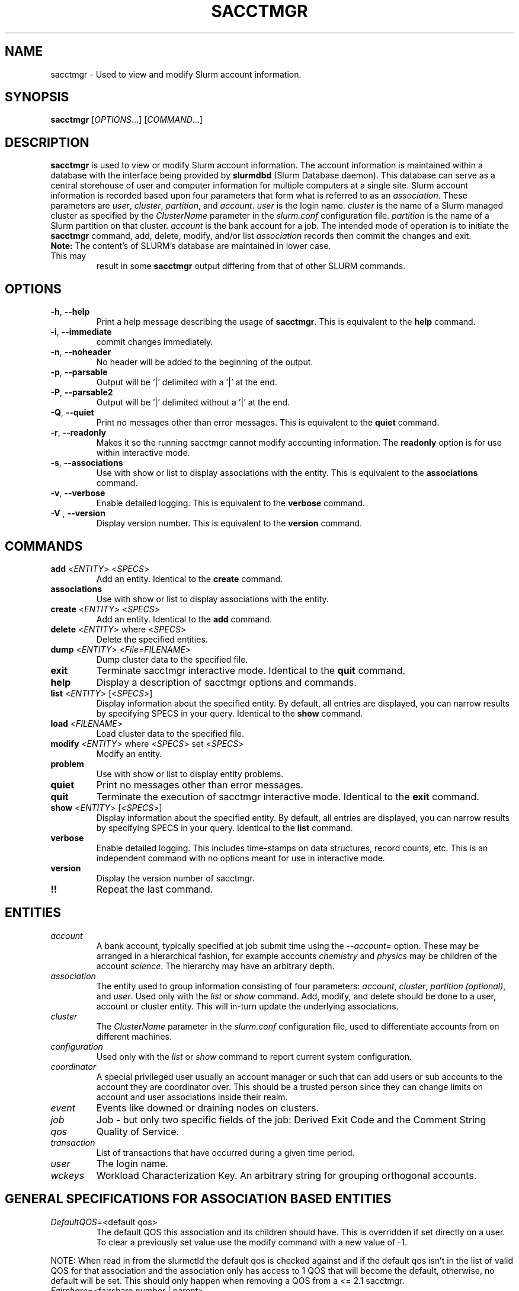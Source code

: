 .TH SACCTMGR "1" "April 2009" "sacctmgr 2.0" "Slurm components"

.SH "NAME"
sacctmgr \- Used to view and modify Slurm account information.

.SH "SYNOPSIS"
\fBsacctmgr\fR [\fIOPTIONS\fR...] [\fICOMMAND\fR...]

.SH "DESCRIPTION"
\fBsacctmgr\fR is used to view or modify Slurm account information.
The account information is maintained within a database with the interface
being provided by \fBslurmdbd\fR (Slurm Database daemon).
This database can serve as a central storehouse of user and
computer information for multiple computers at a single site.
Slurm account information is recorded based upon four parameters
that form what is referred to as an \fIassociation\fR.
These parameters are \fIuser\fR, \fIcluster\fR, \fIpartition\fR, and
\fIaccount\fR. \fIuser\fR is the login name.
\fIcluster\fR is the name of a Slurm managed cluster as specified by
the \fIClusterName\fR parameter in the \fIslurm.conf\fR configuration file.
\fIpartition\fR is the name of a Slurm partition on that cluster.
\fIaccount\fR is the bank account for a job.
The intended mode of operation is to initiate the \fBsacctmgr\fR command,
add, delete, modify, and/or list \fIassociation\fR records then
commit the changes and exit.

.TP "7"
\f3Note: \fP\c
The content's of SLURM's database are maintained in lower case. This may
result in some \f3sacctmgr\fP output differing from that of other SLURM
commands.

.SH "OPTIONS"

.TP
\fB\-h\fR, \fB\-\-help\fR
Print a help message describing the usage of \fBsacctmgr\fR.
This is equivalent to the \fBhelp\fR command.

.TP
\fB\-i\fR, \fB\-\-immediate\fR
commit changes immediately.

.TP
\fB\-n\fR, \fB\-\-noheader\fR
No header will be added to the beginning of the output.

.TP
\fB\-p\fR, \fB\-\-parsable\fR
Output will be '|' delimited with a '|' at the end.

.TP
\fB\-P\fR, \fB\-\-parsable2\fR
Output will be '|' delimited without a '|' at the end.

.TP
\fB\-Q\fR, \fB\-\-quiet\fR
Print no messages other than error messages.
This is equivalent to the \fBquiet\fR command.

.TP
\fB\-r\fR, \fB\-\-readonly\fR
Makes it so the running sacctmgr cannot modify accounting information.
The \fBreadonly\fR option is for use within interactive mode.

.TP
\fB\-s\fR, \fB\-\-associations\fR
Use with show or list to display associations with the entity.
This is equivalent to the \fBassociations\fR command.

.TP
\fB\-v\fR, \fB\-\-verbose\fR
Enable detailed logging.
This is equivalent to the \fBverbose\fR command.

.TP
\fB\-V\fR , \fB\-\-version\fR
Display version number.
This is equivalent to the \fBversion\fR command.

.SH "COMMANDS"

.TP
\fBadd\fR <\fIENTITY\fR> <\fISPECS\fR>
Add an entity.
Identical to the \fBcreate\fR command.

.TP
\fBassociations\fR
Use with show or list to display associations with the entity.

.TP
\fBcreate\fR <\fIENTITY\fR> <\fISPECS\fR>
Add an entity.
Identical to the \fBadd\fR command.

.TP
\fBdelete\fR <\fIENTITY\fR> where <\fISPECS\fR>
Delete the specified entities.

.TP
\fBdump\fR <\fIENTITY\fR> <\fIFile=FILENAME\fR>
Dump cluster data to the specified file.

.TP
\fBexit\fP
Terminate sacctmgr interactive mode.
Identical to the \fBquit\fR command.

.TP
\fBhelp\fP
Display a description of sacctmgr options and commands.

.TP
\fBlist\fR <\fIENTITY\fR> [<\fISPECS\fR>]
Display information about the specified entity.
By default, all entries are displayed, you can narrow results by
specifying SPECS in your query.
Identical to the \fBshow\fR command.

.TP
\fBload\fR <\fIFILENAME\fR>
Load cluster data to the specified file.

.TP
\fBmodify\fR <\fIENTITY\fR> \fbwhere\fR <\fISPECS\fR> \fbset\fR <\fISPECS\fR>
Modify an entity.

.TP
\fBproblem\fP
Use with show or list to display entity problems.

.TP
\fBquiet\fP
Print no messages other than error messages.

.TP
\fBquit\fP
Terminate the execution of sacctmgr interactive mode.
Identical to the \fBexit\fR command.

.TP
\fBshow\fR <\fIENTITY\fR> [<\fISPECS\fR>]
Display information about the specified entity.
By default, all entries are displayed, you can narrow results by
specifying SPECS in your query.
Identical to the \fBlist\fR command.

.TP
\fBverbose\fP
Enable detailed logging.
This includes time\-stamps on data structures, record counts, etc.
This is an independent command with no options meant for use in interactive mode.

.TP
\fBversion\fP
Display the version number of sacctmgr.

.TP
\fB!!\fP
Repeat the last command.

.SH "ENTITIES"

.TP
\fIaccount\fP
A bank account, typically specified at job submit time using the
\fI\-\-account=\fR option.
These may be arranged in a hierarchical fashion, for example
accounts \fIchemistry\fR and \fIphysics\fR may be children of
the account \fIscience\fR.
The hierarchy may have an arbitrary depth.

.TP
\fIassociation\fP
The entity used to group information consisting of four parameters:
\fIaccount\fR, \fIcluster\fR, \fIpartition (optional)\fR, and \fIuser\fR.
Used only with the \fIlist\fR or \fIshow\fR command.  Add, modify, and
delete should be done to a user, account or cluster entity.  This will
in\-turn update the underlying associations.

.TP
\fIcluster\fP
The \fIClusterName\fR parameter in the \fIslurm.conf\fR configuration
file, used to differentiate accounts from on different machines.

.TP
\fIconfiguration\fP
Used only with the \fIlist\fR or \fIshow\fR command to report current
system configuration.

.TP
\fIcoordinator\fR
A special privileged user usually an account manager or such that can
add users or sub accounts to the account they are coordinator over.
This should be a trusted person since they can change limits on
account and user associations inside their realm.

.TP
\fIevent\fR
Events like downed or draining nodes on clusters.

.TP
\fIjob\fR
Job - but only two specific fields of the job: Derived Exit Code and
the Comment String

.TP
\fIqos\fR
Quality of Service.

.TP
\fItransaction\fR
List of transactions that have occurred during a given time period.

.TP
\fIuser\fR
The login name.

.TP
\fIwckeys\fR
Workload  Characterization  Key. An arbitrary  string  for  grouping orthogonal accounts.

.SH "GENERAL SPECIFICATIONS FOR ASSOCIATION BASED ENTITIES"

.TP
\fIDefaultQOS\fP=<default qos>
The default QOS this association and its children should have.
This is overridden if set directly on a user.
To clear a previously set value use the modify command with a new value of \-1.
.P
NOTE: When read in from the slurmctld the default qos is checked against and if
the default qos isn't in the list of valid QOS for that association
and the association only has access to 1 QOS that will become the
default, otherwise, no default will be set.  This should only happen
when removing a QOS from a <= 2.1 sacctmgr.

.TP
\fIFairshare\fP=<fairshare number | parent>
Number used in conjunction with other accounts to determine job
priority. Can also be the string \fIparent\fR, this means that the
parent association is used for fairshare. To clear a previously set
value use the modify command with a new value of \-1.

.TP
\fIGraceTime\fP=<preemption grace time in seconds>
Specifies, in units of seconds, the preemption grace time
to be extended to a job which has been selected for preemption.
The default value is zero, no preemption grace time is allowed on
this QOS.
.P			  
NOTE: This value is only meaningful for QOS PreemptMode=CANCEL)
	   
.TP
\fIGrpCPUMins\fP=<max cpu minutes>
Maximum number of CPU minutes running jobs are able to be allocated in
aggregate for this association and all associations which are children
of this association.
To clear a previously set value use the modify command with a new
value of \-1.
.P
NOTE: This limit is not enforced if set on the root
association of a cluster.  So even though it may appear in sacctmgr
output, it will not be enforced.
.P
ALSO NOTE: This limit only applies when using the Priority Multifactor
plugin.  The time is decayed using the value of PriorityDecayHalfLife
or PriorityUsageResetPeriod as set in the slurm.conf.  When this limit
is reached all associated jobs running will be killed and all future
jobs submitted with associations in the group will be delayed until
they are able to run inside the limit.

.TP
\fIGrpCPUs\fP=<max cpus>
Maximum number of CPUs running jobs are able to be allocated in aggregate for
this association and all associations which are children of this association.
To clear a previously set value use the modify command with a new
value of \-1.
.P
NOTE: This limit only applies fully when using the Select Consumable
Resource plugin.

.TP
\fIGrpJobs\fP=<max jobs>
Maximum number of running jobs in aggregate for
this association and all associations which are children of this association.
To clear a previously set value use the modify command with a new value of \-1.

.TP
\fIGrpNodes\fP=<max nodes>
Maximum number of nodes running jobs are able to be allocated in aggregate for
this association and all associations which are children of this association.
To clear a previously set value use the modify command with a new value of \-1.

.TP
\fIGrpSubmitJobs\fP=<max jobs>
Maximum number of jobs which can be in a pending or running state at any time
in aggregate for this association and all associations which are children of
this association.
To clear a previously set value use the modify command with a new value of \-1.

.TP
\fIGrpWall\fP=<max wall>
Maximum wall clock time running jobs are able to be allocated in aggregate for
this association and all associations which are children of this association.
To clear a previously set value use the modify command with a new value of \-1.
.P
NOTE: This limit is not enforced if set on the root association of a
cluster.  So even though it may appear in sacctmgr output, it will not
be enforced.
.P
ALSO NOTE: This limit only applies when using the Priority Multifactor
plugin.  The time is decayed using the value of PriorityDecayHalfLife
or PriorityUsageResetPeriod as set in the slurm.conf.  When this limit
is reached all associated jobs running will be killed and all future
jobs submitted with associations in the group will be delayed until
they are able to run inside the limit.

.TP
\fIMaxCPUMins\fP=<max cpu minutes>
Maximum number of CPU minutes each job is able to use in this association.
This is overridden if set directly on a user.
Default is the cluster's limit.
To clear a previously set value use the modify command with a new
value of \-1.

.TP
\fIMaxCPUs\fP=<max cpus>
Maximum number of CPUs each job is able to use in this association.
This is overridden if set directly on a user.
Default is the cluster's limit.
To clear a previously set value use the modify command with a new
value of \-1.
.P
NOTE: This limit only applies fully when using the Select Consumable
Resource plugin.

.TP
\fIMaxJobs\fP=<max jobs>
Maximum number of jobs each user is allowed to run at one time in this
association.
This is overridden if set directly on a user.
Default is the cluster's limit.
To clear a previously set value use the modify command with a new value of \-1.

.TP
\fIMaxNodes\fP=<max nodes>
Maximum number of nodes each job is able to use in this association.
This is overridden if set directly on a user.
Default is the cluster's limit.
To clear a previously set value use the modify command with a new value of \-1.
This is a c\-node limit on BlueGene systems.

.TP
\fIMaxSubmitJobs\fP=<max jobs>
Maximum number of jobs which can this association can have in a
pending or running state at any time.
Default is the cluster's limit.
To clear a previously set value use the modify command with a new value of \-1.

.TP
\fIMaxWall\fP=<max wall>
Maximum wall clock time each job is able to use in this association.
This is overridden if set directly on a user.
Default is the cluster's limit.
<max wall> format is <min> or <min>:<sec> or <hr>:<min>:<sec> or
<days>\-<hr>:<min>:<sec> or <days>\-<hr>.
The value is recorded in minutes with rounding as needed.
To clear a previously set value use the modify command with a new value of \-1.
.P
NOTE: Changing this value will have no effect on any running or
pending job.

.TP
\fIQosLevel\fP<operator><comma separated list of qos names>
Specify the default Quality of Service's that jobs are able to run at
for this association.  To get a list of valid QOS's use 'sacctmgr list qos'.
This value will override its parents value and push down to its
children as the new default.  Setting a QosLevel to '' (two single
quotes with nothing between them) restores its default setting.  You
can also use the operator += and \-= to add or remove certain QOS's
from a QOS list.

Valid <operator> values include:
.RS
.TP 5
\fB=\fR
Set \fIQosLevel\fP to the specified value.
.TP
\fB+=\fR
Add the specified <qos> value to the current \fIQosLevel\fP.
.TP
\fB\-=\fR
Remove the specified <qos> value from the current \fIQosLevel\fP.
.RE


.SH "SPECIFICATIONS FOR ACCOUNTS"

.TP
\fICluster\fP=<cluster>
Specific cluster to add account to.  Default is all in system.

.TP
\fIDescription\fP=<description>
An arbitrary string describing an account.

.TP
\fIName\fP=<name>
The name of a bank account.

.TP
\fIOrganization\fP=<org>
Organization to which the account belongs.

.TP
\fIParent\fP=<parent>
Parent account of this account. Default is the root account, a top
level account.

.TP
\fIRawUsage\fP=<value>
This allows an administrator to reset the raw usage accrued to an
account.  The only value currently supported is 0 (zero).  This is a
settable specification only - it cannot be used as a filter to list
accounts.

.TP
\fIWithAssoc\fP
Display all associations for this account.

.TP
\fIWithCoord\fP
Display all coordinators for this account.

.TP
\fIWithDeleted\fP
Display information with previously deleted data.
.P
NOTE: If using the WithAssoc option you can also query against
association specific information to view only certain associations
this account may have.  These extra options can be found in the
\fISPECIFICATIONS FOR ASSOCIATIONS\fP section.  You can also use the
general specifications list above in the \fIGENERAL SPECIFICATIONS FOR
ASSOCIATION BASED ENTITIES\fP section.

.SH "LIST/SHOW ACCOUNT FORMAT OPTIONS"

.TP
\fIAccount\fP
The name of a bank account.

.TP
\fIDescription\fP
An arbitrary string describing an account.

.TP
\fIOrganization\fP
Organization to which the account belongs.

.TP
\fICoordinators\fP
List of users that are a coordinator of the account. (Only filled in
when using the WithCoordinator option.)
.P
NOTE: If using the WithAssoc option you can also view the information
about the various associations the account may have on all the
clusters in the system.  The Association format fields are described
in the \fILIST/SHOW ASSOCIATION FORMAT OPTIONS\fP section.


.SH "SPECIFICATIONS FOR ASSOCIATIONS"

.TP
\fIClusters\fP=<comma separated list of cluster names>
List the associations of the cluster(s).

.TP
\fIAccounts\fP=<comma separated list of account names>
List the associations of the account(s).

.TP
\fIUsers\fP=<comma separated list of user names>
List the associations of the user(s).

.TP
\fIPartition\fP=<comma separated list of partition names>
List the associations of the partition(s).
.P
NOTE: You can also use the general specifications list above in the
\fIGENERAL SPECIFICATIONS FOR ASSOCIATION BASED ENTITIES\fP section.

\fBOther options unique for listing associations:\fP

.TP
\fIOnlyDefaults\fP
Display only associations that are default associations

.TP
\fITree\fP
Display account names in a hierarchical fashion.

.TP
\fIWithDeleted\fP
Display information with previously deleted data.

.TP
\fIWithSubAccounts\fP
Display information with subaccounts.  Only really valuable when used
with the account= option.  This will display all the subaccount
associations along with the accounts listed in the option.

.TP
\fIWOLimits\fP
Display information without limit information. This is for a smaller
default format of Cluster,Account,User,Partition

.TP
\fIWOPInfo\fP
Display information without parent information. (i.e. parent id, and
parent account name.) This option also invokes WOPLIMITS.

.TP
\fIWOPLimits\fP
Display information without hierarchical parent limits. (i.e. will
only display limits where they are set instead of propagating them
from the parent.)


.SH "LIST/SHOW ASSOCIATION FORMAT OPTIONS"

.TP
\fIAccount\fP
The name of a bank account in the association.

.TP
\fICluster\fP
The name of a cluster in the association.

.TP
\fIDefaultQOS\fP
The QOS the association will use by default if it as access to it in
the QOS list mentioned below.

.TP
\fIFairshare\fP
Number used in conjunction with other accounts to determine job
priority. Can also be the string \fIparent\fR, this means that the
parent association is used for fairshare.

.TP
\fIGrpCPUMins\fP
Maximum number of CPU minutes running jobs are able to be allocated in
aggregate for this association and all associations which are children
of this association.

.TP
\fIGrpCPUs\fP
Maximum number of CPUs running jobs are able to be allocated in aggregate for
this association and all associations which are children of this association.

.TP
\fIGrpJobs\fP
Maximum number of running jobs in aggregate for
this association and all associations which are children of this association.

.TP
\fIGrpNodes\fP
Maximum number of nodes running jobs are able to be allocated in aggregate for
this association and all associations which are children of this association.

.TP
\fIGrpSubmitJobs\fP
Maximum number of jobs which can be in a pending or running state at any time
in aggregate for this association and all associations which are children of
this association.

.TP
\fIGrpWall\fP
Maximum wall clock time running jobs are able to be allocated in aggregate for
this association and all associations which are children of this association.

.TP
\fIID\fP
The id of the association.

.TP
\fILFT\fP
Associations are kept in a hierarchy: this is the left most
spot in the hierarchy.  When used with the RGT variable, all
associations with a LFT inside this LFT and before the RGT are
children of this association.

.TP
\fIMaxCPUMins\fP
Maximum number of CPU minutes each job is able to use.

.TP
\fIMaxCPUs\fP
Maximum number of CPUs each job is able to use.

.TP
\fIMaxJobs\fP
Maximum number of jobs each user is allowed to run at one time.

.TP
\fIMaxNodes\fP
Maximum number of nodes each job is able to use.

.TP
\fIMaxSubmitJobs\fP
Maximum number of jobs pending or running state at any time.

.TP
\fIMaxWall\fP
Maximum wall clock time each job is able to use.

.TP
\fIQos\fP
Valid QOS\' for this association.

.TP
\fIParentID\fP
The association id of the parent of this association.

.TP
\fIParentName\fP
The account name of the parent of this association.

.TP
\fIPartition\fP
The name of a partition in the association.

.TP
\fIRawQOS\fP
The numeric values of valid QOS\' for this association.

.TP
\fIRGT\fP
Associations are kept in a hierarchy: this is the right most
spot in the hierarchy.  When used with the LFT variable, all
associations with a LFT inside this RGT and after the LFT are
children of this association.

.TP
\fIUser\fP
The name of a user in the association.


.SH "SPECIFICATIONS FOR CLUSTERS"

.TP
\fIClassification\fP=<classification>
Type of machine, current classifications are capability and capacity.

.TP
\fIFlags\fP=<flag list>
Comma separated list of Attributes for a particular cluster.  Current
Flags include AIX, BGL, BGP, BGQ, Bluegene, CrayXT, FrontEnd, MultipleSlurmd,
SunConstellation, and XCPU

.TP
\fIName\fP=<name>
The name of a cluster.
This should be equal to the \fIClusterName\fR parameter in the \fIslurm.conf\fR
configuration file for some Slurm\-managed cluster.

.TP
\fIRPC\fP=<rpc list>
Comma separated list of numeric RPC values.

.TP
\fIWOLimits\fP
Display information without limit information. This is for a smaller
default format of Cluster,ControlHost,ControlPort,RPC
.P
NOTE: You can also use the general specifications list above in the
\fIGENERAL SPECIFICATIONS FOR ASSOCIATION BASED ENTITIES\fP section.


.SH "LIST/SHOW CLUSTER FORMAT OPTIONS"

.TP
\fIClassification\fP
Type of machine, i.e. capability or capacity.

.TP
\fICluster\fP
The name of the cluster.

.TP
\fIControlHost\fP
When a slurmctld registers with the database the ip address of the
controller is placed here.

.TP
\fIControlPort\fP
When a slurmctld registers with the database the port the controller
is listening on is placed here.

.TP
\fICPUCount\fP
The current count of cpus on the cluster.

.TP
\fIFlags\fP
Attributes possessed by the cluster.

.TP
\fINodeCount\fP
The current count of nodes associated with the cluster.

.TP
\fINodeNames\fP
The current Nodes associated with the cluster.

.TP
\fIPluginIDSelect\fP
The numeric value of the select plugin the cluster is using.

.TP
\fIRPC\fP
When a slurmctld registers with the database the rpc version the controller
is running is placed here.
.P
NOTE: You can also view the information about the root association for
the cluster.  The Association format fields are described
in the \fILIST/SHOW ASSOCIATION FORMAT OPTIONS\fP section.


.SH "SPECIFICATIONS FOR COORDINATOR"

.TP
\fIAccount\fP=<comma separated list of account names>
Account name to add this user as a coordinator to.
.TP
\fINames\fP=<comma separated list of user names>
Names of coordinators.
.P
NOTE: To list coordinators use the WithCoordinator options with list
account or list user.


.SH "SPECIFICATIONS FOR EVENTS"

.TP
\fIAll_Clusters\fP
Get information on all cluster shortcut.

.TP
\fIAll_Time\fP
Get time period for all time shortcut.

.TP
\fIClusters\fP=<comma separated list of cluster names>
List the events of the cluster(s).  Default is the cluster where the
command was run.

.TP
\fIEnd\fP=<OPT>
Period ending of events. Default is now.

Valid time formats are...
.sp
HH:MM[:SS] [AM|PM]
.br
MMDD[YY] or MM/DD[/YY] or MM.DD[.YY]
.br
MM/DD[/YY]\-HH:MM[:SS]
.br
YYYY\-MM\-DD[THH:MM[:SS]]

.TP
\fIEvent\fP=<OPT>
Specific events to look for, valid options are Cluster or Node,
default is both.

.TP
\fIMaxCPUs\fP=<OPT>
Max number of cpus affected by an event.

.TP
\fIMinCPUs\fP=<OPT>
Min number of cpus affected by an event.

.TP
\fINodes\fP=<comma separated list of node names>
Node names affected by an event.

.TP
\fIReason\fP=<comma separated list of reasons>
Reason an event happened.

.TP
\fIStart\fP=<OPT>
Period start of events.  Default is 00:00:00 of previous day, unless
states are given with the States= spec events.  If this is the case
the default behavior is to return events currently in
the states specified.

Valid time formats are...
.sp
HH:MM[:SS] [AM|PM]
.br
MMDD[YY] or MM/DD[/YY] or MM.DD[.YY]
.br
MM/DD[/YY]\-HH:MM[:SS]
.br
YYYY\-MM\-DD[THH:MM[:SS]]

.TP
\fIStates\fP=<comma separated list of states>
State of a node in a node event.  If this is set, the event type is
set automatically to Node.

.TP
\fIUser\fP=<comma separated list of users>
Query against users who set the event.  If this is set, the event type is
set automatically to Node since only user slurm can perform a cluster event.


.SH "LIST/SHOW EVENT FORMAT OPTIONS"

.TP
\fICluster\fP
The name of the cluster event happened on.

.TP
\fIClusterNodes\fP
The hostlist of nodes on a cluster in a cluster event.

.TP
\fICPUs\fP
Number of cpus involved with the event.

.TP
\fIDuration\fP
Time period the event was around for.

.TP
\fIEnd\fP
Period when event ended.

.TP
\fIEvent\fP
Name of the event.

.TP
\fIEventRaw\fP
Numeric value of the name of the event.

.TP
\fINodeName\fP
The node affected by the event.  In a cluster event, this is blank.

.TP
\fIReason\fP
The reason an event happened.

.TP
\fIStart\fP
Period when event started.

.TP
\fIState\fP
On a node event this is the formatted state of the node during the event.

.TP
\fIStateRaw\fP
On a node event this is the numeric value of the state of the node
during the event.

.TP
\fIUser\fP
On a node event this is the user who caused the event to happen.


.SH "SPECIFICATIONS FOR JOB"

.TP
\fIDerivedExitCode\fP
The derived exit code can be modified after a job completes based on
the user's judgement of whether the job succeeded or failed.  The user
can only modify the derived exit code of their own job.

.TP
\f3Comment\fP
The job's comment string when the AccountingStoreJobComment parameter
in the slurm.conf file is set (or defaults) to YES.  The user can only
modify the comment string of their own job.

.TP
The \fIDerivedExitCode\fP and \f3Comment\fP fields are the only fields
of a job record in the database that can be modified after job
completion.

.SH "LIST/SHOW JOB FORMAT OPTIONS"

The \fBsacct\fR command is the exclusive command to display job
records from the SLURM database.

.SH "SPECIFICATIONS FOR QOS"

.TP
\fIFlags\fP
Used by the slurmctld to override or enforce certain characteristics.
.br
Valid options are
.RS
.TP
\fIEnforceUsageThreshold\fP
If set, and the QOS also has a UsageThreshold,
any jobs submitted with this QOS that fall below the UsageThreshold
will be held until their Fairshare Usage goes above the Threshold.
.TP
\fINoReserve\fP
If this flag is set and backfill scheduling is used, jobs using this QOS will
not reserve resources in the backfill schedule's  map of resources allocated
through time. This flag is intended for use with a QOS that may be preempted
by jobs associated with all other QOS (e.g use with a "standby" QOS). If the
allocated is used with a QOS which can not be preempted by all other QOS, it
could result in starvation of larger jobs.
.TP
\fIPartitionMaxNodes\fP
If set jobs using this QOS will be able to
override the requested partition's MaxNodes limit.
.TP
\fIPartitionMinNodes\fP
If set jobs using this QOS will be able to
override the requested partition's MinNodes limit.
.TP
\fIPartitionTimeLimit\fP
If set jobs using this QOS will be able to
override the requested partition's TimeLimit.
.RE

.TP
\fIGraceTime\fP
Preemption grace time to be extended to a job which has been 
selected for preemption.

.TP
\fIGrpCPUMins\fP
Maximum number of CPU minutes running jobs are able to be allocated in
aggregate for this QOS.

.TP
\fIGrpCPUs\fP
Maximum number of CPUs running jobs are able to be allocated in aggregate for
this QOS.

.TP
\fIGrpJobs\fP
Maximum number of running jobs in aggregate for this QOS.

.TP
\fIGrpNodes\fP
Maximum number of nodes running jobs are able to be allocated in aggregate for
this QOS.

.TP
\fIGrpSubmitJobs\fP
Maximum number of jobs which can be in a pending or running state at any time
in aggregate for this QOS.

.TP
\fIGrpWall\fP
Maximum wall clock time running jobs are able to be allocated in aggregate for
this QOS.

.TP
\fIID\fP
The id of the QOS.

.TP
\fIMaxCPUMins\fP
Maximum number of CPU minutes each job is able to use.

.TP
\fIMaxCPUs\fP
Maximum number of CPUs each job is able to use.

.TP
\fIMaxCpusPerUser\fP
Maximum number of CPUs each user is able to use.

.TP
\fIMaxJobs\fP
Maximum number of jobs each user is allowed to run at one time.

.TP
\fIMaxNodes\fP
Maximum number of nodes each job is able to use.

.TP
\fIMaxNodesPerUser\fP
Maximum number of nodes each user is able to use.

.TP
\fIMaxSubmitJobs\fP
Maximum number of jobs pending or running state at any time per user.

.TP
\fIMaxWall\fP
Maximum wall clock time each job is able to use.

.TP
\fIName\fP
Name of the QOS.

.TP
\fIPreempt\fP
Other QOS\' this QOS can preempt.

.TP
\fIPreemptMode\fP
Mechanism used to preempt jobs of this QOS if the clusters \fIPreemptType\fP
is configured to \fIpreempt/qos\fP.  The default preemption mechanism
is specified by the cluster\-wide \fIPreemptMode\fP configuration parameter.
Possible values are "Cluster" (meaning use cluster default), "Cancel",
"Checkpoint" and "Requeue".  This option is not compatible with
PreemptMode=OFF or PreemptMode=SUSPEND (i.e. preempted jobs must be removed
from the resources).

.TP
\fIPriority\fP
What priority will be added to a job\'s priority when using this QOS.

.TP
\fIUsageFactor\fP
Usage factor when running with this QOS

.TP
\fIUsageThreshold\fP
A float representing the lowest fairshare of an association allowable
to run a job.  If an association falls below this threshold and has
pending jobs or submits new jobs those jobs will be held until the
usage goes back above the threshold.  Use \fIsshare\fP to see current
shares on the system.

.TP
\fIWithDeleted\fP
Display information with previously deleted data.


.SH "LIST/SHOW QOS FORMAT OPTIONS"

.TP
\fIDescription\fP
An arbitrary string describing a QOS.

.TP
\fIGraceTime\fP
Preemption grace time to be extended to a job which has been
selected for preemption in the format of hh:mm:ss.  The default
value is zero, no preemption grace time is allowed on this partition.
NOTE: This value is only meaningful for QOS PreemptMode=CANCEL.
			  
.TP
\fIGrpCPUMins\fP
Maximum number of CPU minutes running jobs are able to be allocated in
aggregate for this QOS.
To clear a previously set value use the modify command with a new
value of \-1.
NOTE: This limit only applies when using the Priority Multifactor
plugin.  The time is decayed using the value of PriorityDecayHalfLife
or PriorityUsageResetPeriod as set in the slurm.conf.  When this limit
is reached all associated jobs running will be killed and all future jobs
submitted with this QOS will be delayed until they are able to run
inside the limit.

.TP
\fIGrpCPUs\fP
Maximum number of CPUs running jobs are able to be allocated in aggregate for
this QOS.
To clear a previously set value use the modify command with a new
value of \-1.  (NOTE: This limit is not currently enforced in SLURM.
You can still set this, but have to wait for future versions of SLURM
before it is enforced.)

.TP
\fIGrpJobs\fP
Maximum number of running jobs in aggregate for this QOS.
To clear a previously set value use the modify command with a new value of \-1.

.TP
\fIGrpNodes\fP
Maximum number of nodes running jobs are able to be allocated in aggregate for
this QOS.
To clear a previously set value use the modify command with a new value of \-1.

.TP
\fIGrpSubmitJobs\fP
Maximum number of jobs which can be in a pending or running state at any time
in aggregate for this QOS.
To clear a previously set value use the modify command with a new value of \-1.

.TP
\fIGrpWall\fP
Maximum wall clock time running jobs are able to be allocated in aggregate for
this QOS.
To clear a previously set value use the modify command with a new value of \-1.
NOTE: This limit only applies when using the Priority Multifactor
plugin.  The time is decayed using the value of PriorityDecayHalfLife
or PriorityUsageResetPeriod as set in the slurm.conf.  When this limit
is reached all associated jobs running will be killed and all future jobs
submitted with this QOS will be delayed until they are able to run
inside the limit.

.TP
\fIMaxCPUMins\fP
Maximum number of CPU minutes each job is able to use.
To clear a previously set value use the modify command with a new
value of \-1.

.TP
\fIMaxCPUs\fP
Maximum number of CPUs each job is able to use.
To clear a previously set value use the modify command with a new
value of \-1.  (NOTE: This limit is not currently enforced in SLURM.
You can still set this, but have to wait for future versions of SLURM
before it is enforced.)

.TP
\fIMaxCpusPerUser\fP
Maximum number of CPUs each user is able to use.
To clear a previously set value use the modify command with a new value of \-1.

.TP
\fIMaxJobs\fP
Maximum number of jobs each user is allowed to run at one time.
To clear a previously set value use the modify command with a new value of \-1.

.TP
\fIMaxNodes\fP
Maximum number of nodes each job is able to use.
To clear a previously set value use the modify command with a new value of \-1.

.TP
\fIMaxNodesPerUser\fP
Maximum number of nodes each user is able to use.
To clear a previously set value use the modify command with a new value of \-1.

.TP
\fIMaxSubmitJobs\fP
Maximum number of jobs pending or running state at any time per user.
To clear a previously set value use the modify command with a new value of \-1.

.TP
\fIMaxWall\fP
Maximum wall clock time each job is able to use.
<max wall> format is <min> or <min>:<sec> or <hr>:<min>:<sec> or
<days>\-<hr>:<min>:<sec> or <days>\-<hr>.
The value is recorded in minutes with rounding as needed.
To clear a previously set value use the modify command with a new value of \-1.

.TP
\fIName\fP
Name of the QOS.  Needed for creation.

.TP
\fIPreempt\fP
Other QOS\' this QOS can preempt.
Setting a Preempt to '' (two single
quotes with nothing between them) restores its default setting.  You
can also use the operator += and \-= to add or remove certain QOS's
from a QOS list.

.TP
\fIPreemptMode\fP
Mechanism used to preempt jobs of this QOS if the clusters \fIPreemptType\fP
is configured to \fIpreempt/qos\fP.  The default preemption mechanism
is specified by the cluster\-wide \fIPreemptMode\fP configuration parameter.
Possible values are "Cluster" (meaning use cluster default), "Cancel",
"Checkpoint" and "Requeue".  This option is not compatible with
PreemptMode=OFF or PreemptMode=SUSPEND (i.e. preempted jobs must be removed
from the resources).

.TP
\fIPriority\fP
What priority will be added to a job\'s priority when using this QOS.
To clear a previously set value use the modify command with a new value of \-1.

.TP
\fIUsageFactor\fP
Usage factor when running with this QOS.  This is a float that is
factored into the time of running jobs.  e.g. if the usagefactor of a
QOS was 2 for every cpu second a job ran it would count for 2.  Also
if the usagefactor was .5 every second would only could for half the time.
Setting this value to 0 will make it so any job running will not add
time to fairshare or association/qos limits.
To clear a previously set value use the modify command with a new value of \-1.

.SH "SPECIFICATIONS FOR TRANSACTIONS"

.TP
\fIAccounts\fP=<comma separated list of account names>
Only print out the transactions affecting specified accounts.

.TP
\fIAction\fP=<Specific action the list will display>

.TP
\fIActor\fP=<Specific name the list will display>
Only display transactions done by a certain person.

.TP
\fIClusters\fP=<comma separated list of cluster names>
Only print out the transactions affecting specified clusters.

.TP
\fIEnd\fP=<Date and time of last transaction to return>
Return all transactions before this Date and time.  Default is now.

.TP
\fIStart\fP=<Date and time of first transaction to return>
Return all transactions after this Date and time.  Default is epoch.

Valid time formats for End and Start are...
.sp
HH:MM[:SS] [AM|PM]
.br
MMDD[YY] or MM/DD[/YY] or MM.DD[.YY]
.br
MM/DD[/YY]\-HH:MM[:SS]
.br
YYYY\-MM\-DD[THH:MM[:SS]]

.TP
\fIUsers\fP=<comma separated list of user names>
Only print out the transactions affecting specified users.

.TP
\fIWithAssoc\fP
Get information about which associations were affected by the transactions.


.SH "LIST/SHOW TRANSACTIONS FORMAT OPTIONS"

.TP
\fIAction\fP

.TP
\fIActor\fP

.TP
\fIInfo\fP

.TP
\fITimeStamp\fP

.TP
\fIWhere\fP
.P
NOTE: If using the WithAssoc option you can also view the information
about the various associations the transaction affected.  The
Association format fields are described
in the \fILIST/SHOW ASSOCIATION FORMAT OPTIONS\fP section.


.SH "SPECIFICATIONS FOR USERS"

.TP
\fIAccount\fP=<account>
Account name to add this user to.

.TP
\fIAdminLevel\fP=<level>
Admin level of user.  Valid levels are None, Operator, and Admin.

.TP
\fICluster\fP=<cluster>
Specific cluster to add user to the account on.  Default is all in system.

.TP
\fIDefaultAccount\fP=<account>
Identify the default bank account name to be used for a job if none is
specified at submission time.

.TP
\fIDefaultWCKey\fP=<defaultwckey>
Identify the default Workload Characterization Key.

.TP
\fIName\fP=<name>
Name of user.

.TP
\fIPartition\fP=<name>
Partition name.

.TP
\fIRawUsage\fP=<value>
This allows an administrator to reset the raw usage accrued to a user.
The only value currently supported is 0 (zero).  This is a settable
specification only - it cannot be used as a filter to list users.

.TP
\fIWCKeys\fP=<wckeys>
Workload Characterization Key values.

.TP
\fIWithAssoc\fP
Display all associations for this user.

.TP
\fIWithCoord\fP
Display all accounts a user is coordinator for.

.TP
\fIWithDeleted\fP
Display information with previously deleted data.
.P
NOTE: If using the WithAssoc option you can also query against
association specific information to view only certain associations
this account may have.  These extra options can be found in the
\fISPECIFICATIONS FOR ASSOCIATIONS\fP section.  You can also use the
general specifications list above in the \fIGENERAL SPECIFICATIONS FOR
ASSOCIATION BASED ENTITIES\fP section.


.SH "LIST/SHOW USER FORMAT OPTIONS"

.TP
\fIAdminLevel\fP
Admin level of user.

.TP
\fIDefaultAccount\fP
The user's default account.

.TP
\fICoordinators\fP
List of users that are a coordinator of the account. (Only filled in
when using the WithCoordinator option.)

.TP
\fIUser\fP
The name of a user.
.P
NOTE: If using the WithAssoc option you can also view the information
about the various associations the user may have on all the
clusters in the system.  The Association format fields are described
in the \fILIST/SHOW ASSOCIATION FORMAT OPTIONS\fP section.


.SH "LIST/SHOW WCKey"

.TP
\fIWCKey\fP
Workload Characterization Key.

.TP
\fICluster\fP
Specific cluster for the WCKey.

.TP
\fIUser\fP
The name of a user for the WCKey.
.P
NOTE: If using the WithAssoc option you can also view the information
about the various associations the user may have on all the
clusters in the system.  The Association format fields are described
in the \fILIST/SHOW ASSOCIATION FORMAT OPTIONS\fP section.


.SH "GLOBAL FORMAT OPTION"
When using the format option for listing various fields you can put a
%NUMBER afterwards to specify how many characters should be printed.

e.g. format=name%30 will print 30 characters of field name right
justified.  A \-30 will print 30 characters left justified.

.SH "FLAT FILE DUMP AND LOAD"
sacctmgr has the capability to load and dump SLURM association data to and
from a file.  This method can easily add a new cluster or copy an
existing clusters associations into a new cluster with similar
accounts. Each file contains SLURM association data for a single
cluster.  Comments can be put into the file with the # character.
Each line of information must begin with one of the four titles; \fBCluster, Parent, Account or
User\fP. Following the title is a space, dash, space, entity value,
then specifications. Specifications are colon separated.  If any
variable such as Organization has a space in it, surround the name with
single or double quotes.

To create a file of associations one can run

> sacctmgr dump tux file=tux.cfg
.br
(file=tux.cfg is optional)

To load a previously created file you can run

> sacctmgr load file=tux.cfg

Other options for load are \-

clean \- delete what was already there and start from scratch with this
information.
.br
Cluster= \- specify a different name for the cluster than that which is
in the file.

Quick explanation how the file works.

Since the associations in the system follow a hierarchy, so does the
file.  Anything that is a parent needs to be defined before any
children.  The only exception is the understood 'root' account.  This
is always a default for any cluster and does not need to be defined.

To edit/create a file start with a cluster line for the new cluster

\fBCluster\ \-\ cluster_name:MaxNodesPerJob=15\fP

Anything included on this line will be the defaults for all
associations on this cluster.  These options are as follows...
.TP
\fIGrpCPUMins=\fP
Maximum number of CPU hours running jobs are able to
be allocated in aggregate for this association and all associations
which are children of this association. (NOTE: This limit is not
currently enforced in SLURM. You can still set this, but have to wait
for future versions of SLURM before it is enforced.)
.TP
\fIGrpCPUs=\fP
Maximum number of CPUs running jobs are able to be
allocated in aggregate for this association and all associations which
are children of this association. (NOTE: This limit is not currently
enforced in SLURM. You can still set this, but have to wait for future
versions of SLURM before it is enforced.)
.TP
\fIGrpJobs=\fP
Maximum number of running jobs in aggregate for this
association and all associations which are children of this association.
.TP
\fIGrpNodes=\fP
Maximum number of nodes running jobs are able to be
allocated in aggregate for this association and all associations which
are children of this association.
.TP
\fIGrpSubmitJobs=\fP
Maximum number of jobs which can be in a pending or
running state at any time in aggregate for this association and all
associations which are children of this association.
.TP
\fIGrpWall=\fP
Maximum wall clock time running jobs are able to be
allocated in aggregate for this association and all associations which
are children of this association.
.TP
\fIFairShare=\fP
Number used in conjunction with other associations to determine job priority.
.TP
\fIMaxJobs=\fP
Maximum number of jobs the children of this association can run.
.TP
\fIMaxNodesPerJob=\fP
Maximum number of nodes per job the children of this association can run.
.TP
\fIMaxProcSecondsPerJob=\fP
Maximum cpu seconds children of this accounts jobs can run.
.TP
\fIMaxWallDurationPerJob=\fP
Maximum time (not related to job size) children of this accounts jobs can run.
.TP
\fIQOS=\fP
Comma separated list of Quality of Service names (Defined in sacctmgr).
.TP

Followed by Accounts you want in this fashion...

.na
\fBParent\ \-\ root\fP (Defined by default)
.br
\fBAccount\ \-\ cs\fP:MaxNodesPerJob=5:MaxJobs=4:MaxProcSecondsPerJob=20:FairShare=399:MaxWallDurationPerJob=40:Description='Computer Science':Organization='LC'
.br
\fBParent\ \-\ cs\fP
.br
\fBAccount\ \-\ test\fP:MaxNodesPerJob=1:MaxJobs=1:MaxProcSecondsPerJob=1:FairShare=1:MaxWallDurationPerJob=1:Description='Test Account':Organization='Test'
.ad

.TP
Any of the options after a ':' can be left out and they can be in any order.
If you want to add any sub accounts just list the Parent THAT HAS ALREADY
BEEN CREATED before the account line in this fashion...
.TP
All account options are
.TP
\fIDescription=\fP
A brief description of the account.
.TP
\fIGrpCPUMins=\fP
Maximum number of CPU hours running jobs are able to
be allocated in aggregate for this association and all associations
which are children of this association. (NOTE: This limit is not
currently enforced in SLURM. You can still set this, but have to wait
for future versions of SLURM before it is enforced.)
.TP
\fIGrpCPUs=\fP
Maximum number of CPUs running jobs are able to be
allocated in aggregate for this association and all associations which
are children of this association. (NOTE: This limit is not currently
enforced in SLURM. You can still set this, but have to wait for future
versions of SLURM before it is enforced.)
.TP
\fIGrpJobs=\fP
Maximum number of running jobs in aggregate for this
association and all associations which are children of this association.
.TP
\fIGrpNodes=\fP
Maximum number of nodes running jobs are able to be
allocated in aggregate for this association and all associations which
are children of this association.
.TP
\fIGrpSubmitJobs=\fP
Maximum number of jobs which can be in a pending or
running state at any time in aggregate for this association and all
associations which are children of this association.
.TP
\fIGrpWall=\fP
Maximum wall clock time running jobs are able to be
allocated in aggregate for this association and all associations which
are children of this association.
.TP
\fIFairShare=\fP
Number used in conjunction with other associations to determine job priority.
.TP
\fIMaxJobs=\fP
Maximum number of jobs the children of this association can run.
.TP
\fIMaxNodesPerJob=\fP
Maximum number of nodes per job the children of this association can run.
.TP
\fIMaxProcSecondsPerJob=\fP
Maximum cpu seconds children of this accounts jobs can run.
.TP
\fIMaxWallDurationPerJob=\fP
Maximum time (not related to job size) children of this accounts jobs can run.
.TP
\fIOrganization=
Name of organization that owns this account.
.TP
\fI\fIQOS(=,+=,\-=)\fP
Comma separated list of Quality of Service names (Defined in sacctmgr).
.TP

.TP
To add users to a account add a line like this after a Parent \- line
\fBParent\ \-\ test\fP
.br
.na
\fBUser\ \-\ adam\fP:MaxNodesPerJob=2:MaxJobs=3:MaxProcSecondsPerJob=4:FairShare=1:MaxWallDurationPerJob=1:AdminLevel=Operator:Coordinator='test'
.ad

.TP
All user options are
.TP
\fIAdminLevel=\fP
Type of admin this user is (Administrator, Operator)
.br
\fBMust be defined on the first occurrence of the user.\fP
.TP
\fICoordinator=\fP
Comma separated list of accounts this user is coordinator over
.br
\fBMust be defined on the first occurrence of the user.\fP
.TP
\fIDefaultAccount=\fP
system wide default account name
.br
\fBMust be defined on the first occurrence of the user.\fP
.TP
\fIFairShare=\fP
Number used in conjunction with other associations to determine job priority.
.TP
\fIMaxJobs=\fP
Maximum number of jobs this user can run.
.TP
\fIMaxNodesPerJob=\fP
Maximum number of nodes per job this user can run.
.TP
\fIMaxProcSecondsPerJob=\fP
Maximum cpu seconds this user can run per job.
.TP
\fIMaxWallDurationPerJob=\fP
Maximum time (not related to job size) this user can run.
.TP
\fIQOS(=,+=,\-=)\fP
Comma separated list of Quality of Service names (Defined in sacctmgr).


.SH "ARCHIVE FUNCTIONALITY"
Sacctmgr has the capability to archive to a flatfile and or load that
data if needed later.  The archiving is usually done by the slurmdbd
and it is highly recommended you only do it through sacctmgr if you
completely understand what you are doing.  For slurmdbd options see
"man slurmdbd" for more information.
Loading data into the database can be done from these files to either
view old data or regenerate rolled up data.

These are the options for both dump and load of archive information.

archive dump

.TP
\fIDirectory=\fP
Directory to store the archive data.
.TP
\fIEvents\fP
Archive Events.  If not specified and PurgeEventAfter is set
all event data removed will be lost permanently.
.TP
\fIJobs\fP
Archive Jobs.  If not specified and PurgeJobAfter is set
all job data removed will be lost permanently.
.TP
\fIPurgeEventAfter=\fP
Purge cluster event records older than time stated in months.  If you
want to purge on a shorter time period you can include hours, or days
behind the numeric value to get those more frequent purges. (e.g. a
value of '12hours' would purge everything older than 12 hours.)
.TP
\fIPurgeJobAfter=\fP
Purge job records older than time stated in months.  If you
want to purge on a shorter time period you can include hours, or days
behind the numeric value to get those more frequent purges. (e.g. a
value of '12hours' would purge everything older than 12 hours.)
.TP
\fIPurgeStepAfter=\fP
Purge step records older than time stated in months.  If you
want to purge on a shorter time period you can include hours, or days
behind the numeric value to get those more frequent purges. (e.g. a
value of '12hours' would purge everything older than 12 hours.)
.TP
\fIPurgeSuspendAfter=\fP
Purge job suspend records older than time stated in months.  If you
want to purge on a shorter time period you can include hours, or days
behind the numeric value to get those more frequent purges. (e.g. a
value of '12hours' would purge everything older than 12 hours.)
.TP
\fIScript=\fP
Run this script instead of the generic form of archive to flat files.
.TP
\fISteps\fP
Archive Steps.  If not specified and PurgeStepAfter is set
all step data removed will be lost permanently.
.TP
\fISuspend\fP
Archive Suspend Data.  If not specified and PurgeSuspendAfter is set
all suspend data removed will be lost permanently.

.RE
archive load
.TP
\fIFile=\fP
File to load into database.
.TP
\fIInsert=\fP
SQL to insert directly into the database.  This should be used very
cautiously since this is writing your sql into the database.


.SH "EXAMPLES"
.eo
.br
> sacctmgr create cluster tux
.br
> sacctmgr create account name=science fairshare=50
.br
> sacctmgr create account name=chemistry parent=science fairshare=30
.br
> sacctmgr create account name=physics parent=science fairshare=20
.br
> sacctmgr create user name=adam cluster=tux account=physics fairshare=10
.br
> sacctmgr delete user name=adam cluster=tux account=physics
.br
> sacctmgr delete account name=physics cluster=tux
.br
> sacctmgr modify user where name=adam cluster=tux account=physics set
  maxjobs=2 maxwall=30:00
.br
> sacctmgr list associations cluster=tux format=Account,Cluster,User,Fairshare tree withd
.br
> sacctmgr list transactions StartTime=11/03\-10:30:00 format=Timestamp,Action,Actor
.br
> sacctmgr dump cluster=tux file=tux_data_file
.br
> sacctmgr load tux_data_file
.br

.br
When modifying an object placing the key words 'set' and the
optional 'where' is critical to perform correctly below are examples to
produce correct results.  As a rule of thumb anything you put in front
of the set will be used as a quantifier.  If you want to put a
quantifier after the key word 'set' you should use the key
word 'where'.
.br

.br
wrong> sacctmgr modify user name=adam set fairshare=10 cluster=tux
.br

.br
This will produce an error as the above line reads modify user adam
set fairshare=10 and cluster=tux.
.br

.br
right> sacctmgr modify user name=adam cluster=tux set fairshare=10
.br
right> sacctmgr modify user name=adam set fairshare=10 where cluster=tux
.br

.br
When changing qos for something only use the '=' operator when wanting
to explicitly set the qos to something.  In most cases you will want
to use the '+=' or '\-=' operator to either add to or remove from the
existing qos already in place.
.br

.br
If a user already has qos of normal,standby for a parent or it was
explicitly set you should use qos+=expedite to add this to the list in
this fashion.
.br

.br
> sacctmgr modify user name=adam set qos+=expedite
.br

.br
If you are looking to only add the qos expedite to only a certain
account and or cluster you can do that by specifying them in the
sacctmgr line.
.br

.br
> sacctmgr modify user name=adam acct=this cluster=tux set qos+=expedite
.br
.ec

.SH "COPYING"
Copyright (C) 2008\-2009 Lawrence Livermore National Security.
Produced at Lawrence Livermore National Laboratory (cf, DISCLAIMER).
CODE\-OCEC\-09\-009. All rights reserved.
.LP
This file is part of SLURM, a resource management program.
For details, see <http://www.schedmd.com/slurmdocs/>.
.LP
SLURM is free software; you can redistribute it and/or modify it under
the terms of the GNU General Public License as published by the Free
Software Foundation; either version 2 of the License, or (at your option)
any later version.
.LP
SLURM is distributed in the hope that it will be useful, but WITHOUT ANY
WARRANTY; without even the implied warranty of MERCHANTABILITY or FITNESS
FOR A PARTICULAR PURPOSE.  See the GNU General Public License for more
details.

.SH "SEE ALSO"
\fBslurm.conf\fR(5),
\fBslurmdbd\fR(8)
